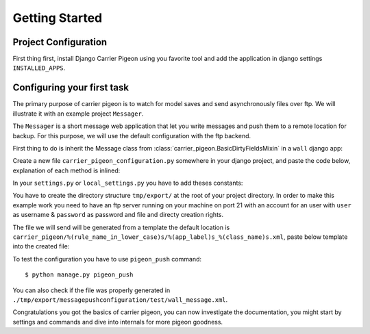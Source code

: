 Getting Started
===============

Project Configuration
---------------------

First thing first, install Django Carrier Pigeon using you favorite tool and add
the application in django settings ``INSTALLED_APPS``.

Configuring your first task
---------------------------

The primary purpose of carrier pigeon is to watch for model saves and send
asynchronously files over ftp. We will illustrate it with an example project
``Messager``.

The ``Messager`` is a short message web application that let you write messages
and push them to a remote location for backup. For this purpose, we will use the
default configuration with the ftp backend.

First thing to do is inherit the Message class from
:class:`carrier_pigeon.BasicDirtyFieldsMixin` in a ``wall`` django app:


.. code-block:: python
    :linenos:

    from django.db import models
    from carrier_pigeon.models import BasicDirtyFieldsMixin


    class Message(models.Model, BasicDirtyFieldsMixin):
        title = models.CharField(max_length=255)
        content = models.TextField()
        share = models.BooleanField(default=False)

Create a new file ``carrier_pigeon_configuration.py`` somewhere in your django
project, and paste the code below, explanation of each method is inlined:

.. code-block:: python
    :linenos:

    from carrier_pigeon.configuration import DefaultConfiguration


    class MessagePushConfiguration(DefaultConfiguration):

        def filter_by_instance_type(self, instance):
            # this configuration is for Message objects
            return instance._meta.object_name in ['Message']

        def filter_by_updates(self, instance):
            # if the object was modified we might like to push it again only if
            # the modification is significant in some way, in this case
            # if the ``share`` attribute was modified
            # this filter is run only if it's an update operation
            if 'share' in instance._modified_attrs:  # _modified_attrs is an attribute
                                                     # provided by BasicDirtyFieldsMixin
              return True
            return False

        def filter_by_state(self, instance):
            # more filter
            if instance.share == True:
              return True
            return False

        def get_directory(self, instance):
            # this is used to provide extra information for the push method
            # in the case of the ftp backend this is the directory we have to push
            # the file to
            return '/test/'

In your ``settings.py`` or ``local_settings.py`` you have to add theses constants:

.. code-block:: python
    :linenos:

    import os

    SITE_ROOT = os.path.dirname(__file__)

    CARRIER_PIGEON_CLASSES = ('my_project_name.path.to.configuration.file.MessagePushConfiguration',)
    CARRIER_PIGEON_PUSH_URLS = {'messagepushconfiguration': ('ftp://user:password@localhost',)}
    CARRIER_PIGEON_OUTPUT_DIRECTORY = os.path.join(SITE_ROOT, 'tmp', 'export')
    CARRIER_PIGEON_MAX_PUSH_ATTEMPS = 5

You have to create the directory structure ``tmp/export/`` at  the root of your
project directory. In order to make this example work you need to have an ftp
server running on your machine on port 21 with an account for an user with
``user`` as username & ``password`` as password and file and directy creation
rights.

The file we will send will be generated from a template the default location is
``carrier_pigeon/%(rule_name_in_lower_case)s/%(app_label)s_%(class_name)s.xml``,
paste below template into the created file:

.. code-block:: xml
    :linenos:

    <message>
      <title>
        {{ object.title }}
      </title>
      <content>
        {{ object.content }}
      </content>
    </message>

To test the configuration you have to use ``pigeon_push`` command::

  $ python manage.py pigeon_push

You can also check if the file was properly generated in
``./tmp/export/messagepushconfiguration/test/wall_message.xml``.

Congratulations you got the basics of carrier pigeon, you can now investigate
the documentation, you might start by settings and commands and dive into internals
for more pigeon goodness.

